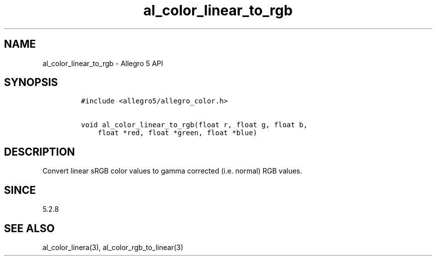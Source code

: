 .\" Automatically generated by Pandoc 3.1.3
.\"
.\" Define V font for inline verbatim, using C font in formats
.\" that render this, and otherwise B font.
.ie "\f[CB]x\f[]"x" \{\
. ftr V B
. ftr VI BI
. ftr VB B
. ftr VBI BI
.\}
.el \{\
. ftr V CR
. ftr VI CI
. ftr VB CB
. ftr VBI CBI
.\}
.TH "al_color_linear_to_rgb" "3" "" "Allegro reference manual" ""
.hy
.SH NAME
.PP
al_color_linear_to_rgb - Allegro 5 API
.SH SYNOPSIS
.IP
.nf
\f[C]
#include <allegro5/allegro_color.h>

void al_color_linear_to_rgb(float r, float g, float b,
    float *red, float *green, float *blue)
\f[R]
.fi
.SH DESCRIPTION
.PP
Convert linear sRGB color values to gamma corrected (i.e.\ normal) RGB
values.
.SH SINCE
.PP
5.2.8
.SH SEE ALSO
.PP
al_color_linera(3), al_color_rgb_to_linear(3)
